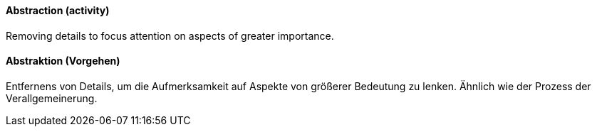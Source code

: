 [#term-abstraction]

// tag::EN[]
==== Abstraction (activity)

Removing details to focus attention on aspects of greater importance.

// end::EN[]

// tag::DE[]
==== Abstraktion (Vorgehen)

Entfernens von Details, um die Aufmerksamkeit auf Aspekte von größerer Bedeutung zu lenken.
Ähnlich wie der Prozess der Verallgemeinerung.

// end::DE[]
